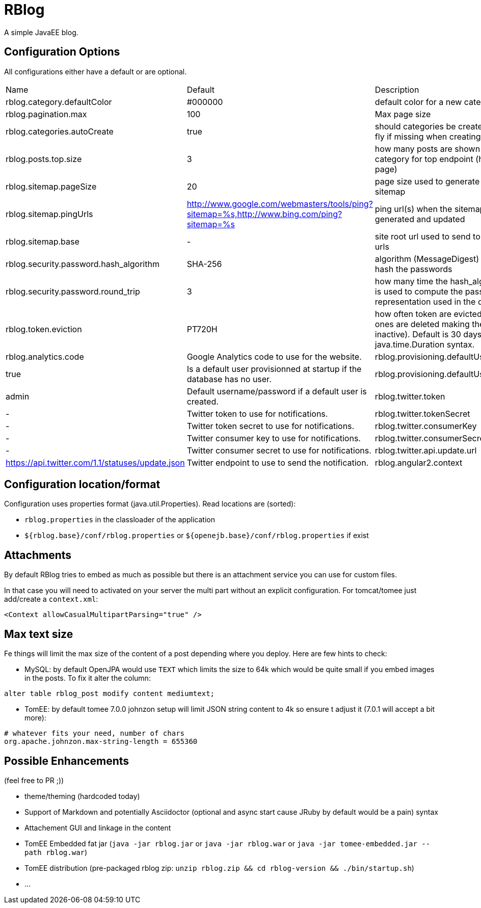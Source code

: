 = RBlog

A simple JavaEE blog.

== Configuration Options

All configurations either have a default or are optional.

|===
| Name | Default | Description
| rblog.category.defaultColor | #000000 | default color for a new category
| rblog.pagination.max | 100 | Max page size
| rblog.categories.autoCreate | true | should categories be created on the fly if missing when creating a post
| rblog.posts.top.size | 3 | how many posts are shown by category for top endpoint (home page)
| rblog.sitemap.pageSize | 20 | page size used to generate the sitemap
| rblog.sitemap.pingUrls |http://www.google.com/webmasters/tools/ping?sitemap=%s,http://www.bing.com/ping?sitemap=%s | ping url(s) when the sitemap is generated and updated
| rblog.sitemap.base | - | site root url used to send to the ping urls
| rblog.security.password.hash_algorithm |SHA-256 | algorithm (MessageDigest) used to hash the passwords
| rblog.security.password.round_trip | 3 | how many time the hash_algorithm is used to compute the password representation used in the database
| rblog.token.eviction | PT720H | how often token are evicted (old ones are deleted making them inactive). Default is 30 days, it uses java.time.Duration syntax.
| rblog.analytics.code | Google Analytics code to use for the website.
| rblog.provisioning.defaultUser.active |true | Is a default user provisionned at startup if the database has no user.
| rblog.provisioning.defaultUser.name |admin | Default username/password if a default user is created.
| rblog.twitter.token | - | Twitter token to use for notifications.
| rblog.twitter.tokenSecret | - | Twitter token secret to use for notifications.
| rblog.twitter.consumerKey | - | Twitter consumer key to use for notifications.
| rblog.twitter.consumerSecret | - | Twitter consumer secret to use for notifications.
| rblog.twitter.api.update.url | https://api.twitter.com/1.1/statuses/update.json | Twitter endpoint to use to send the notification.
| rblog.angular2.context | / | Workaround for Angular2 rc1. Redirect angular routes to #/route when coming with /route.
|===

== Configuration location/format

Configuration uses properties format (java.util.Properties). Read locations are (sorted):

- `rblog.properties` in the classloader of the application
- `${rblog.base}/conf/rblog.properties` or  `${openejb.base}/conf/rblog.properties` if exist

== Attachments

By default RBlog tries to embed as much as possible but there is an attachment service you can use for custom files.

In that case you will need to activated on your server the multi part without an explicit configuration. For tomcat/tomee just add/create a `context.xml`:

[source,xml]
----
<Context allowCasualMultipartParsing="true" />
----

== Max text size

Fe things will limit the max size of the content of a post depending where you deploy. Here are few hints to check:

- MySQL: by default OpenJPA would use `TEXT` which limits the size to 64k which would be quite small if you embed images in the posts. To fix it alter the column:

[source,sql]
----
alter table rblog_post modify content mediumtext;
----

- TomEE: by default tomee 7.0.0 johnzon setup will limit JSON string content to 4k so ensure t adjust it (7.0.1 will accept a bit more):

[source]
----
# whatever fits your need, number of chars
org.apache.johnzon.max-string-length = 655360
----

== Possible Enhancements

(feel free to PR ;))

- theme/theming (hardcoded today)
- Support of Markdown and potentially Asciidoctor (optional and async start cause JRuby by default would be a pain) syntax
- Attachement GUI and linkage in the content
- TomEE Embedded fat jar (`java -jar rblog.jar` or `java -jar rblog.war` or `java -jar tomee-embedded.jar --path rblog.war`)
- TomEE distribution (pre-packaged rblog zip: `unzip rblog.zip && cd rblog-version && ./bin/startup.sh`)
- ...
